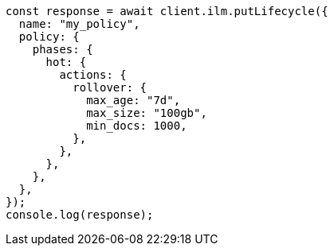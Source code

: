 // This file is autogenerated, DO NOT EDIT
// Use `node scripts/generate-docs-examples.js` to generate the docs examples

[source, js]
----
const response = await client.ilm.putLifecycle({
  name: "my_policy",
  policy: {
    phases: {
      hot: {
        actions: {
          rollover: {
            max_age: "7d",
            max_size: "100gb",
            min_docs: 1000,
          },
        },
      },
    },
  },
});
console.log(response);
----
